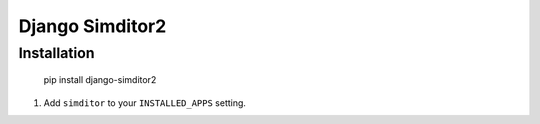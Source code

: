 Django Simditor2
===============


Installation
------------

    pip install django-simditor2


#. Add ``simditor`` to your ``INSTALLED_APPS`` setting.
